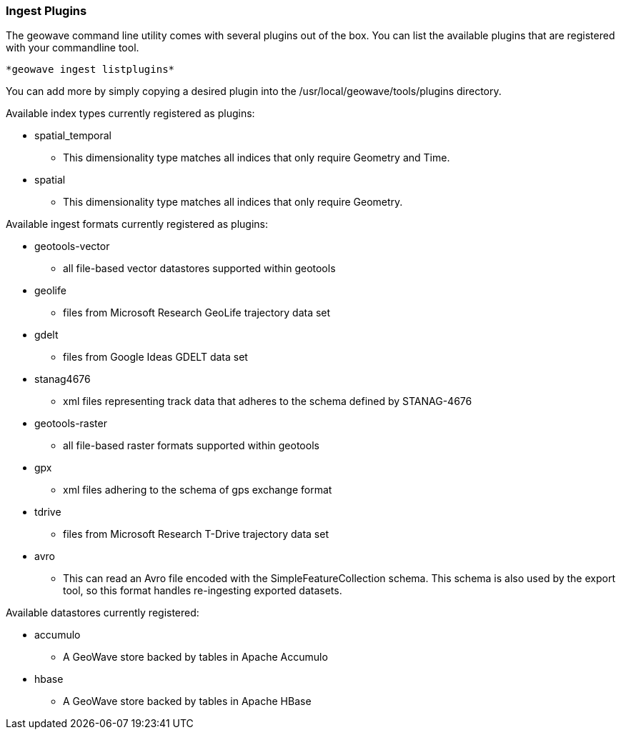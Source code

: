 [[ingest-plugins]]
=== Ingest Plugins

The geowave command line utility comes with several plugins out of the box. You can list the available plugins that are registered with your commandline tool.

[source]
----
*geowave ingest listplugins*
----

You can add more by simply copying a desired plugin into the /usr/local/geowave/tools/plugins directory.

Available index types currently registered as plugins:

- spatial_temporal
 * This dimensionality type matches all indices that only require Geometry and Time.

- spatial
 * This dimensionality type matches all indices that only require Geometry.

Available ingest formats currently registered as plugins:

- geotools-vector
 * all file-based vector datastores supported within geotools

- geolife
 * files from Microsoft Research GeoLife trajectory data set

- gdelt
 * files from Google Ideas GDELT data set

- stanag4676
 * xml files representing track data that adheres to the schema defined by STANAG-4676

- geotools-raster
 * all file-based raster formats supported within geotools

- gpx
 * xml files adhering to the schema of gps exchange format

- tdrive
 * files from Microsoft Research T-Drive trajectory data set

- avro
 * This can read an Avro file encoded with the SimpleFeatureCollection schema.  This schema is also used by the export tool, so this format handles re-ingesting exported datasets.

Available datastores currently registered:

- accumulo
 * A GeoWave store backed by tables in Apache Accumulo

- hbase
 * A GeoWave store backed by tables in Apache HBase

